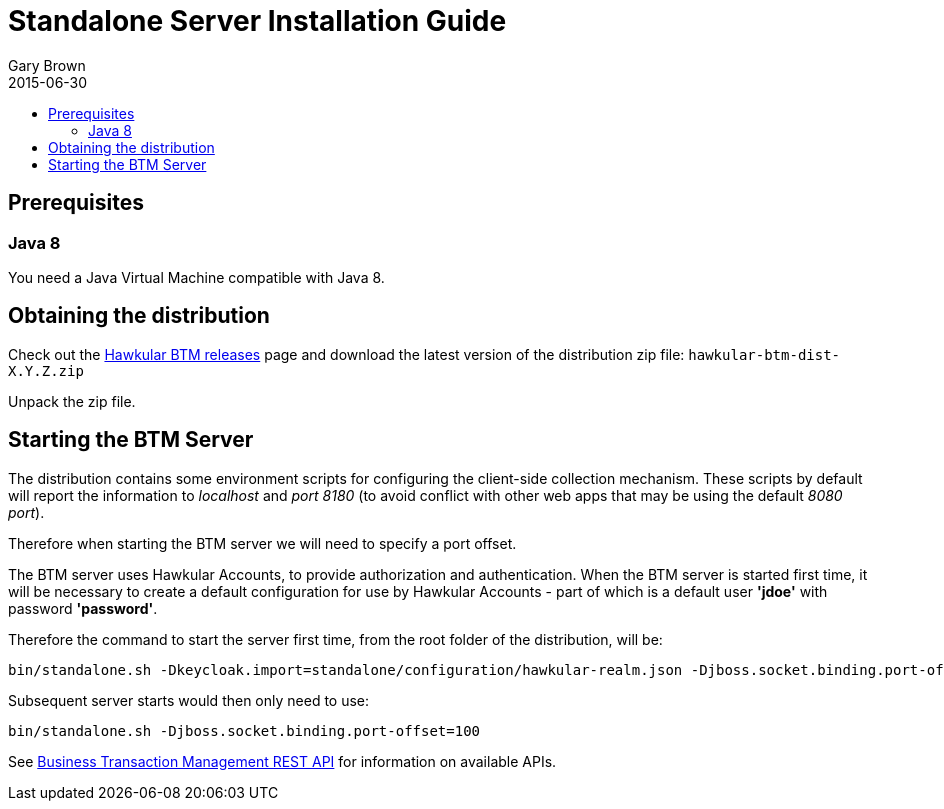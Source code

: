 = Standalone Server Installation Guide
Gary Brown
2015-06-30
:description: Hawkular Business Transaction Management
:icons: font
:jbake-type: page
:jbake-status: published
:toc: macro
:toc-title:

toc::[]

== Prerequisites

=== Java 8

You need a Java Virtual Machine compatible with Java 8.

== Obtaining the distribution

Check out the https://github.com/hawkular/hawkular-btm/releases[Hawkular BTM releases] page and download the latest
version of the distribution zip file: `hawkular-btm-dist-X.Y.Z.zip`

Unpack the zip file.

== Starting the BTM Server

The distribution contains some environment scripts for configuring the client-side collection mechanism. These scripts by default will report the information to _localhost_ and _port 8180_ (to avoid conflict with other web apps that may be using the default _8080 port_).

Therefore when starting the BTM server we will need to specify a port offset.

The BTM server uses Hawkular Accounts, to provide authorization and authentication. When the BTM server is started first time, it will be necessary to create a default configuration for use by Hawkular Accounts - part of which is a default user *'jdoe'* with password *'password'*.

Therefore the command to start the server first time, from the root folder of the distribution, will be:

[source,shell]
```
bin/standalone.sh -Dkeycloak.import=standalone/configuration/hawkular-realm.json -Djboss.socket.binding.port-offset=100
```

Subsequent server starts would then only need to use:

[source,shell]
```
bin/standalone.sh -Djboss.socket.binding.port-offset=100
```

See link:../../rest/rest-btm.html[Business Transaction Management REST API] for information on available APIs.

